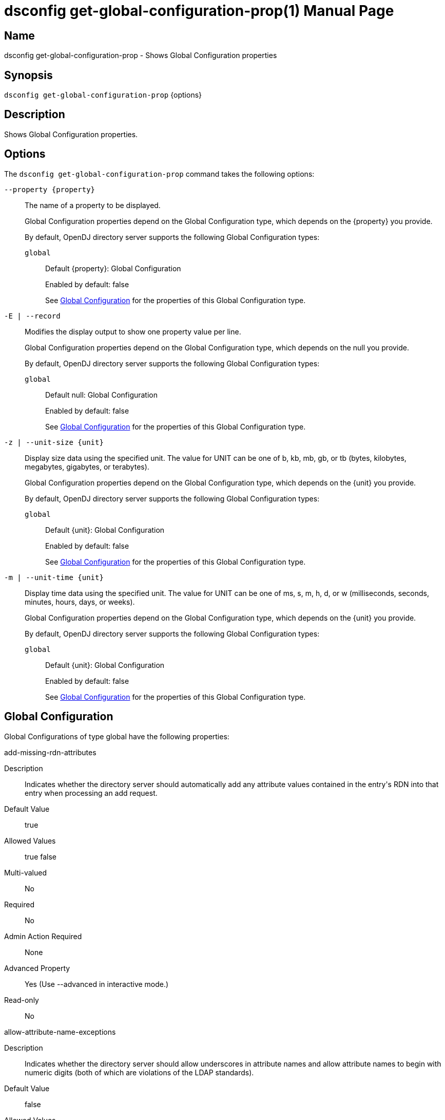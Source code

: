 ////
  The contents of this file are subject to the terms of the Common Development and
  Distribution License (the License). You may not use this file except in compliance with the
  License.

  You can obtain a copy of the License at legal/CDDLv1.0.txt. See the License for the
  specific language governing permission and limitations under the License.

  When distributing Covered Software, include this CDDL Header Notice in each file and include
  the License file at legal/CDDLv1.0.txt. If applicable, add the following below the CDDL
  Header, with the fields enclosed by brackets [] replaced by your own identifying
  information: "Portions Copyright [year] [name of copyright owner]".

  Copyright 2011-2017 ForgeRock AS.
  Portions Copyright 2024-2025 3A Systems LLC.
////

[#dsconfig-get-global-configuration-prop]
= dsconfig get-global-configuration-prop(1)
:doctype: manpage
:manmanual: Directory Server Tools
:mansource: OpenDJ

== Name
dsconfig get-global-configuration-prop - Shows Global Configuration properties

== Synopsis

`dsconfig get-global-configuration-prop` {options}

[#dsconfig-get-global-configuration-prop-description]
== Description

Shows Global Configuration properties.



[#dsconfig-get-global-configuration-prop-options]
== Options

The `dsconfig get-global-configuration-prop` command takes the following options:

--
`--property {property}`::

The name of a property to be displayed.
+

[open]
====
Global Configuration properties depend on the Global Configuration type, which depends on the {property} you provide.

By default, OpenDJ directory server supports the following Global Configuration types:

`global`::
+
Default {property}: Global Configuration
+
Enabled by default: false
+
See  <<dsconfig-get-global-configuration-prop-global>> for the properties of this Global Configuration type.
====

`-E | --record`::

Modifies the display output to show one property value per line.
+

[open]
====
Global Configuration properties depend on the Global Configuration type, which depends on the null you provide.

By default, OpenDJ directory server supports the following Global Configuration types:

`global`::
+
Default null: Global Configuration
+
Enabled by default: false
+
See  <<dsconfig-get-global-configuration-prop-global>> for the properties of this Global Configuration type.
====

`-z | --unit-size {unit}`::

Display size data using the specified unit. The value for UNIT can be one of b, kb, mb, gb, or tb (bytes, kilobytes, megabytes, gigabytes, or terabytes).
+

[open]
====
Global Configuration properties depend on the Global Configuration type, which depends on the {unit} you provide.

By default, OpenDJ directory server supports the following Global Configuration types:

`global`::
+
Default {unit}: Global Configuration
+
Enabled by default: false
+
See  <<dsconfig-get-global-configuration-prop-global>> for the properties of this Global Configuration type.
====

`-m | --unit-time {unit}`::

Display time data using the specified unit. The value for UNIT can be one of ms, s, m, h, d, or w (milliseconds, seconds, minutes, hours, days, or weeks).
+

[open]
====
Global Configuration properties depend on the Global Configuration type, which depends on the {unit} you provide.

By default, OpenDJ directory server supports the following Global Configuration types:

`global`::
+
Default {unit}: Global Configuration
+
Enabled by default: false
+
See  <<dsconfig-get-global-configuration-prop-global>> for the properties of this Global Configuration type.
====

--

[#dsconfig-get-global-configuration-prop-global]
== Global Configuration

Global Configurations of type global have the following properties:

--


add-missing-rdn-attributes::
[open]
====
Description::
Indicates whether the directory server should automatically add any attribute values contained in the entry&apos;s RDN into that entry when processing an add request. 


Default Value::
true


Allowed Values::
true
false


Multi-valued::
No

Required::
No

Admin Action Required::
None

Advanced Property::
Yes (Use --advanced in interactive mode.)

Read-only::
No


====

allow-attribute-name-exceptions::
[open]
====
Description::
Indicates whether the directory server should allow underscores in attribute names and allow attribute names to begin with numeric digits (both of which are violations of the LDAP standards). 


Default Value::
false


Allowed Values::
true
false


Multi-valued::
No

Required::
No

Admin Action Required::
None

Advanced Property::
Yes (Use --advanced in interactive mode.)

Read-only::
No


====

allowed-task::
[open]
====
Description::
Specifies the fully-qualified name of a Java class that may be invoked in the server. Any attempt to invoke a task not included in the list of allowed tasks is rejected.


Default Value::
If no values are defined, then the server does not allow any tasks to be invoked.


Allowed Values::
A String


Multi-valued::
Yes

Required::
No

Admin Action Required::
None

Advanced Property::
Yes (Use --advanced in interactive mode.)

Read-only::
No


====

bind-with-dn-requires-password::
[open]
====
Description::
Indicates whether the directory server should reject any simple bind request that contains a DN but no password. Although such bind requests are technically allowed by the LDAPv3 specification (and should be treated as anonymous simple authentication), they may introduce security problems in applications that do not verify that the client actually provided a password.


Default Value::
true


Allowed Values::
true
false


Multi-valued::
No

Required::
No

Admin Action Required::
None

Advanced Property::
No

Read-only::
No


====

check-schema::
[open]
====
Description::
Indicates whether schema enforcement is active. When schema enforcement is activated, the directory server ensures that all operations result in entries are valid according to the defined server schema. It is strongly recommended that this option be left enabled to prevent the inadvertent addition of invalid data into the server.


Default Value::
true


Allowed Values::
true
false


Multi-valued::
No

Required::
No

Admin Action Required::
None

Advanced Property::
Yes (Use --advanced in interactive mode.)

Read-only::
No


====

default-password-policy::
[open]
====
Description::
Specifies the name of the password policy that is in effect for users whose entries do not specify an alternate password policy (either via a real or virtual attribute). In addition, the default password policy will be used for providing default parameters for sub-entry based password policies when not provided or supported by the sub-entry itself. This property must reference a password policy and no other type of authentication policy.


Default Value::
None


Allowed Values::
The DN of any Password Policy. 


Multi-valued::
No

Required::
Yes

Admin Action Required::
None

Advanced Property::
No

Read-only::
No


====

disabled-privilege::
[open]
====
Description::
Specifies the name of a privilege that should not be evaluated by the server. If a privilege is disabled, then it is assumed that all clients (including unauthenticated clients) have that privilege.


Default Value::
If no values are defined, then the server enforces all privileges.


Allowed Values::


backend-backup::
Allows the user to request that the server process backup tasks.

backend-restore::
Allows the user to request that the server process restore tasks.

bypass-acl::
Allows the associated user to bypass access control checks performed by the server.

bypass-lockdown::
Allows the associated user to bypass server lockdown mode.

cancel-request::
Allows the user to cancel operations in progress on other client connections.

changelog-read::
The privilege that provides the ability to perform read operations on the changelog

config-read::
Allows the associated user to read the server configuration.

config-write::
Allows the associated user to update the server configuration. The config-read privilege is also required.

data-sync::
Allows the user to participate in data synchronization.

disconnect-client::
Allows the user to terminate other client connections.

jmx-notify::
Allows the associated user to subscribe to receive JMX notifications.

jmx-read::
Allows the associated user to perform JMX read operations.

jmx-write::
Allows the associated user to perform JMX write operations.

ldif-export::
Allows the user to request that the server process LDIF export tasks.

ldif-import::
Allows the user to request that the server process LDIF import tasks.

modify-acl::
Allows the associated user to modify the server's access control configuration.

password-reset::
Allows the user to reset user passwords.

privilege-change::
Allows the user to make changes to the set of defined root privileges, as well as to grant and revoke privileges for users.

proxied-auth::
Allows the user to use the proxied authorization control, or to perform a bind that specifies an alternate authorization identity.

server-lockdown::
Allows the user to place and bring the server of lockdown mode.

server-restart::
Allows the user to request that the server perform an in-core restart.

server-shutdown::
Allows the user to request that the server shut down.

subentry-write::
Allows the associated user to perform LDAP subentry write operations.

unindexed-search::
Allows the user to request that the server process a search that cannot be optimized using server indexes.

update-schema::
Allows the user to make changes to the server schema.



Multi-valued::
Yes

Required::
No

Admin Action Required::
None

Advanced Property::
No

Read-only::
No


====

etime-resolution::
[open]
====
Description::
Specifies the resolution to use for operation elapsed processing time (etime) measurements. 


Default Value::
milliseconds


Allowed Values::


milliseconds::
Use millisecond resolution.

nanoseconds::
Use nanosecond resolution.



Multi-valued::
No

Required::
No

Admin Action Required::
None

Advanced Property::
No

Read-only::
No


====

idle-time-limit::
[open]
====
Description::
Specifies the maximum length of time that a client connection may remain established since its last completed operation. A value of &quot;0 seconds&quot; indicates that no idle time limit is enforced.


Default Value::
0 seconds


Allowed Values::
<xinclude:include href="itemizedlist-duration.xml" />
Lower limit is 0 milliseconds.


Multi-valued::
No

Required::
No

Admin Action Required::
None

Advanced Property::
No

Read-only::
No


====

invalid-attribute-syntax-behavior::
[open]
====
Description::
Specifies how the directory server should handle operations whenever an attribute value violates the associated attribute syntax. 


Default Value::
reject


Allowed Values::


accept::
The directory server silently accepts attribute values that are invalid according to their associated syntax. Matching operations targeting those values may not behave as expected.

reject::
The directory server rejects attribute values that are invalid according to their associated syntax.

warn::
The directory server accepts attribute values that are invalid according to their associated syntax, but also logs a warning message to the error log. Matching operations targeting those values may not behave as expected.



Multi-valued::
No

Required::
No

Admin Action Required::
None

Advanced Property::
Yes (Use --advanced in interactive mode.)

Read-only::
No


====

lookthrough-limit::
[open]
====
Description::
Specifies the maximum number of entries that the directory server should &quot;look through&quot; in the course of processing a search request. This includes any entry that the server must examine in the course of processing the request, regardless of whether it actually matches the search criteria. A value of 0 indicates that no lookthrough limit is enforced. Note that this is the default server-wide limit, but it may be overridden on a per-user basis using the ds-rlim-lookthrough-limit operational attribute.


Default Value::
5000


Allowed Values::
An integer value. Lower value is 0.


Multi-valued::
No

Required::
No

Admin Action Required::
None

Advanced Property::
No

Read-only::
No


====

max-allowed-client-connections::
[open]
====
Description::
Specifies the maximum number of client connections that may be established at any given time A value of 0 indicates that unlimited client connection is allowed.


Default Value::
0


Allowed Values::
An integer value. Lower value is 0.


Multi-valued::
No

Required::
No

Admin Action Required::
None

Advanced Property::
No

Read-only::
No


====

max-internal-buffer-size::
[open]
====
Description::
The threshold capacity beyond which internal cached buffers used for encoding and decoding entries and protocol messages will be trimmed after use. Individual buffers may grow very large when encoding and decoding large entries and protocol messages and should be reduced in size when they are no longer needed. This setting specifies the threshold at which a buffer is determined to have grown too big and should be trimmed down after use.


Default Value::
32 KB


Allowed Values::
Lower value is 512.Upper value is 1000000000.


Multi-valued::
No

Required::
No

Admin Action Required::
None

Advanced Property::
Yes (Use --advanced in interactive mode.)

Read-only::
No


====

max-psearches::
[open]
====
Description::
Defines the maximum number of concurrent persistent searches that can be performed on directory server The persistent search mechanism provides an active channel through which entries that change, and information about the changes that occur, can be communicated. Because each persistent search operation consumes resources, limiting the number of simultaneous persistent searches keeps the performance impact minimal. A value of -1 indicates that there is no limit on the persistent searches.


Default Value::
-1


Allowed Values::
An integer value. Lower value is 0. A value of "-1" or "unlimited" for no limit.


Multi-valued::
No

Required::
No

Admin Action Required::
None

Advanced Property::
No

Read-only::
No


====

notify-abandoned-operations::
[open]
====
Description::
Indicates whether the directory server should send a response to any operation that is interrupted via an abandon request. The LDAP specification states that abandoned operations should not receive any response, but this may cause problems with client applications that always expect to receive a response to each request.


Default Value::
false


Allowed Values::
true
false


Multi-valued::
No

Required::
No

Admin Action Required::
None

Advanced Property::
Yes (Use --advanced in interactive mode.)

Read-only::
No


====

proxied-authorization-identity-mapper::
[open]
====
Description::
Specifies the name of the identity mapper to map authorization ID values (using the &quot;u:&quot; form) provided in the proxied authorization control to the corresponding user entry. 


Default Value::
None


Allowed Values::
The DN of any Identity Mapper. The referenced identity mapper must be enabled.


Multi-valued::
No

Required::
Yes

Admin Action Required::
None

Advanced Property::
No

Read-only::
No


====

reject-unauthenticated-requests::
[open]
====
Description::
Indicates whether the directory server should reject any request (other than bind or StartTLS requests) received from a client that has not yet been authenticated, whose last authentication attempt was unsuccessful, or whose last authentication attempt used anonymous authentication. 


Default Value::
false


Allowed Values::
true
false


Multi-valued::
No

Required::
No

Admin Action Required::
None

Advanced Property::
No

Read-only::
No


====

return-bind-error-messages::
[open]
====
Description::
Indicates whether responses for failed bind operations should include a message string providing the reason for the authentication failure. Note that these messages may include information that could potentially be used by an attacker. If this option is disabled, then these messages appears only in the server&apos;s access log.


Default Value::
false


Allowed Values::
true
false


Multi-valued::
No

Required::
No

Admin Action Required::
None

Advanced Property::
No

Read-only::
No


====

save-config-on-successful-startup::
[open]
====
Description::
Indicates whether the directory server should save a copy of its configuration whenever the startup process completes successfully. This ensures that the server provides a &quot;last known good&quot; configuration, which can be used as a reference (or copied into the active config) if the server fails to start with the current &quot;active&quot; configuration.


Default Value::
true


Allowed Values::
true
false


Multi-valued::
No

Required::
No

Admin Action Required::
None

Advanced Property::
No

Read-only::
No


====

server-error-result-code::
[open]
====
Description::
Specifies the numeric value of the result code when request processing fails due to an internal server error. 


Default Value::
80


Allowed Values::
An integer value. Lower value is 0.


Multi-valued::
No

Required::
No

Admin Action Required::
None

Advanced Property::
Yes (Use --advanced in interactive mode.)

Read-only::
No


====

single-structural-objectclass-behavior::
[open]
====
Description::
Specifies how the directory server should handle operations an entry does not contain a structural object class or contains multiple structural classes. 


Default Value::
reject


Allowed Values::


accept::
The directory server silently accepts entries that do not contain exactly one structural object class. Certain schema features that depend on the entry's structural class may not behave as expected.

reject::
The directory server rejects entries that do not contain exactly one structural object class.

warn::
The directory server accepts entries that do not contain exactly one structural object class, but also logs a warning message to the error log. Certain schema features that depend on the entry's structural class may not behave as expected.



Multi-valued::
No

Required::
No

Admin Action Required::
None

Advanced Property::
Yes (Use --advanced in interactive mode.)

Read-only::
No


====

size-limit::
[open]
====
Description::
Specifies the maximum number of entries that can be returned to the client during a single search operation. A value of 0 indicates that no size limit is enforced. Note that this is the default server-wide limit, but it may be overridden on a per-user basis using the ds-rlim-size-limit operational attribute.


Default Value::
1000


Allowed Values::
An integer value. Lower value is 0.


Multi-valued::
No

Required::
No

Admin Action Required::
None

Advanced Property::
No

Read-only::
No


====

smtp-server::
[open]
====
Description::
Specifies the address (and optional port number) for a mail server that can be used to send email messages via SMTP. It may be an IP address or resolvable hostname, optionally followed by a colon and a port number.


Default Value::
If no values are defined, then the server cannot send email via SMTP.


Allowed Values::
A hostname, optionally followed by a ":" followed by a port number.


Multi-valued::
Yes

Required::
No

Admin Action Required::
None

Advanced Property::
No

Read-only::
No


====

subordinate-base-dn::
[open]
====
Description::
Specifies the set of base DNs used for singleLevel, wholeSubtree, and subordinateSubtree searches based at the root DSE. 


Default Value::
The set of all user-defined suffixes is used.


Allowed Values::
A valid DN.


Multi-valued::
Yes

Required::
No

Admin Action Required::
None

Advanced Property::
No

Read-only::
No


====

time-limit::
[open]
====
Description::
Specifies the maximum length of time that should be spent processing a single search operation. A value of 0 seconds indicates that no time limit is enforced. Note that this is the default server-wide time limit, but it may be overridden on a per-user basis using the ds-rlim-time-limit operational attribute.


Default Value::
60 seconds


Allowed Values::
<xinclude:include href="itemizedlist-duration.xml" />
Lower limit is 0 seconds.


Multi-valued::
No

Required::
No

Admin Action Required::
None

Advanced Property::
No

Read-only::
No


====

trust-transaction-ids::
[open]
====
Description::
Indicates whether the directory server should trust the transaction ids that may be received from requests, either through a LDAP control or through a HTTP header. 


Default Value::
false


Allowed Values::
true
false


Multi-valued::
No

Required::
No

Admin Action Required::
None

Advanced Property::
Yes (Use --advanced in interactive mode.)

Read-only::
No


====

writability-mode::
[open]
====
Description::
Specifies the kinds of write operations the directory server can process. 


Default Value::
enabled


Allowed Values::


disabled::
The directory server rejects all write operations that are requested of it, regardless of their origin.

enabled::
The directory server attempts to process all write operations that are requested of it, regardless of their origin.

internal-only::
The directory server attempts to process write operations requested as internal operations or through synchronization, but rejects any such operations requested from external clients.



Multi-valued::
No

Required::
No

Admin Action Required::
None

Advanced Property::
No

Read-only::
No


====



--

